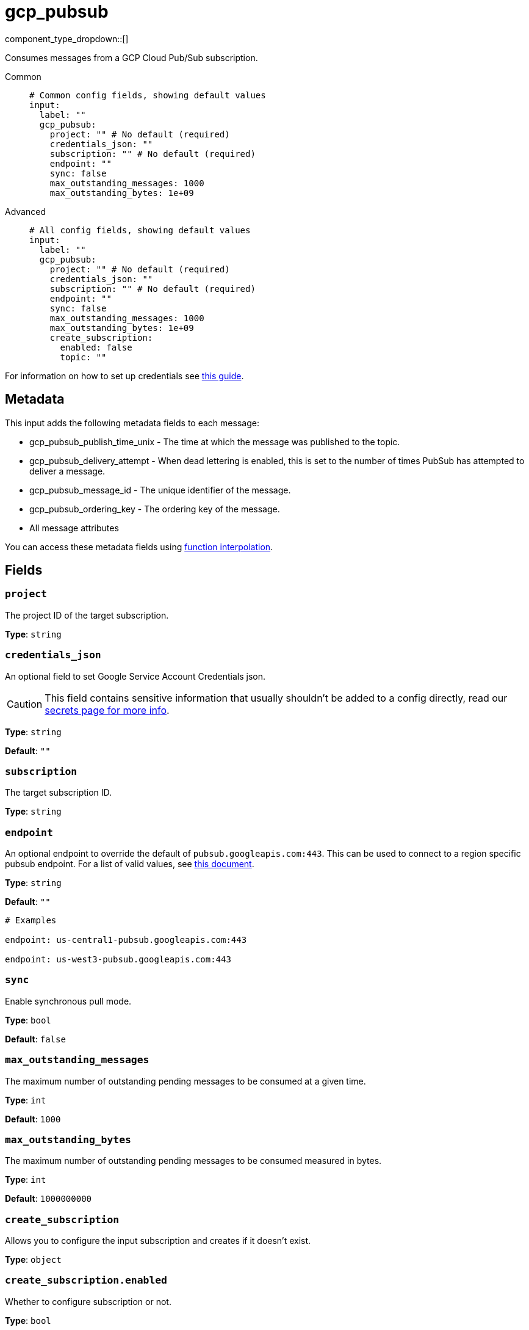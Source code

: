= gcp_pubsub
:type: input
:status: stable
:categories: ["Services","GCP"]



////
     THIS FILE IS AUTOGENERATED!

     To make changes, edit the corresponding source file under:

     https://github.com/redpanda-data/connect/tree/main/internal/impl/<provider>.

     And:

     https://github.com/redpanda-data/connect/tree/main/cmd/tools/docs_gen/templates/plugin.adoc.tmpl
////

// © 2024 Redpanda Data Inc.


component_type_dropdown::[]


Consumes messages from a GCP Cloud Pub/Sub subscription.


[tabs]
======
Common::
+
--

```yml
# Common config fields, showing default values
input:
  label: ""
  gcp_pubsub:
    project: "" # No default (required)
    credentials_json: ""
    subscription: "" # No default (required)
    endpoint: ""
    sync: false
    max_outstanding_messages: 1000
    max_outstanding_bytes: 1e+09
```

--
Advanced::
+
--

```yml
# All config fields, showing default values
input:
  label: ""
  gcp_pubsub:
    project: "" # No default (required)
    credentials_json: ""
    subscription: "" # No default (required)
    endpoint: ""
    sync: false
    max_outstanding_messages: 1000
    max_outstanding_bytes: 1e+09
    create_subscription:
      enabled: false
      topic: ""
```

--
======

For information on how to set up credentials see https://cloud.google.com/docs/authentication/production[this guide^].

== Metadata

This input adds the following metadata fields to each message:

- gcp_pubsub_publish_time_unix - The time at which the message was published to the topic.
- gcp_pubsub_delivery_attempt - When dead lettering is enabled, this is set to the number of times PubSub has attempted to deliver a message.
- gcp_pubsub_message_id - The unique identifier of the message.
- gcp_pubsub_ordering_key - The ordering key of the message.
- All message attributes

You can access these metadata fields using xref:configuration:interpolation.adoc#bloblang-queries[function interpolation].


== Fields

=== `project`

The project ID of the target subscription.


*Type*: `string`


=== `credentials_json`

An optional field to set Google Service Account Credentials json.
[CAUTION]
====
This field contains sensitive information that usually shouldn't be added to a config directly, read our xref:configuration:secrets.adoc[secrets page for more info].
====



*Type*: `string`

*Default*: `""`

=== `subscription`

The target subscription ID.


*Type*: `string`


=== `endpoint`

An optional endpoint to override the default of `pubsub.googleapis.com:443`. This can be used to connect to a region specific pubsub endpoint. For a list of valid values, see https://cloud.google.com/pubsub/docs/reference/service_apis_overview#list_of_regional_endpoints[this document^].


*Type*: `string`

*Default*: `""`

```yml
# Examples

endpoint: us-central1-pubsub.googleapis.com:443

endpoint: us-west3-pubsub.googleapis.com:443
```

=== `sync`

Enable synchronous pull mode.


*Type*: `bool`

*Default*: `false`

=== `max_outstanding_messages`

The maximum number of outstanding pending messages to be consumed at a given time.


*Type*: `int`

*Default*: `1000`

=== `max_outstanding_bytes`

The maximum number of outstanding pending messages to be consumed measured in bytes.


*Type*: `int`

*Default*: `1000000000`

=== `create_subscription`

Allows you to configure the input subscription and creates if it doesn't exist.


*Type*: `object`


=== `create_subscription.enabled`

Whether to configure subscription or not.


*Type*: `bool`

*Default*: `false`

=== `create_subscription.topic`

Defines the topic that the subscription should be vinculated to.


*Type*: `string`

*Default*: `""`


